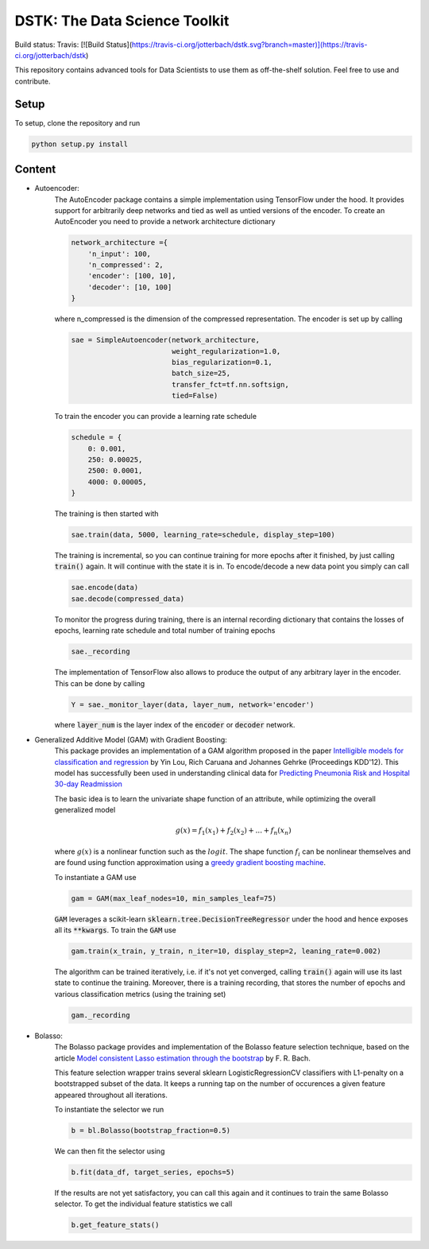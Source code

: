 DSTK: The Data Science Toolkit
==============================

Build status: Travis: [![Build Status](https://travis-ci.org/jotterbach/dstk.svg?branch=master)](https://travis-ci.org/jotterbach/dstk)

This repository contains advanced tools for Data Scientists to use them as off-the-shelf solution.
Feel free to use and contribute.

Setup
-----

To setup, clone the repository and run

.. code:: python

    python setup.py install

Content
-------

- Autoencoder:
    The AutoEncoder package contains a simple implementation using TensorFlow under the hood.
    It provides support for arbitrarily deep networks and tied as well as untied versions of the encoder.
    To create an AutoEncoder you need to provide a network architecture dictionary

    .. code:: python

        network_architecture ={
            'n_input': 100,
            'n_compressed': 2,
            'encoder': [100, 10],
            'decoder': [10, 100]
        }

    where n_compressed is the dimension of the compressed representation. The encoder is set up by calling

    .. code:: python

        sae = SimpleAutoencoder(network_architecture,
                                weight_regularization=1.0,
                                bias_regularization=0.1,
                                batch_size=25,
                                transfer_fct=tf.nn.softsign,
                                tied=False)

    To train the encoder you can provide a learning rate schedule

    .. code:: python

        schedule = {
            0: 0.001,
            250: 0.00025,
            2500: 0.0001,
            4000: 0.00005,
        }

    The training is then started with

    .. code:: python

        sae.train(data, 5000, learning_rate=schedule, display_step=100)

    The training is incremental, so you can continue training for more epochs after it finished, by just calling :code:`train()` again. It will continue with the state it is in.
    To encode/decode a new data point you simply can call

    .. code:: python

        sae.encode(data)
        sae.decode(compressed_data)

    To monitor the progress during training, there is an internal recording dictionary that contains the losses of epochs, learning rate schedule and total number of training epochs

    .. code:: python

        sae._recording

    The implementation of TensorFlow also allows to produce the output of any arbitrary layer in the encoder. This can be done by calling

    .. code:: python

        Y = sae._monitor_layer(data, layer_num, network='encoder')

    where :code:`layer_num` is the layer index of the :code:`encoder` or :code:`decoder` network.


- Generalized Additive Model (GAM) with Gradient Boosting:
    This package provides an implementation of a GAM algorithm proposed in the paper `Intelligible models for classification and regression`_
    by Yin Lou, Rich Caruana and Johannes Gehrke (Proceedings KDD'12). This model has successfully been used in understanding clinical data for
    `Predicting Pneumonia Risk and Hospital 30-day Readmission`_

    The basic idea is to learn the univariate shape function of an attribute, while optimizing the overall generalized model

    .. math::
        g(x) = f_1(x_1) + f_2(x_2) + ... + f_n(x_n)

    where :math:`g(x)` is a nonlinear function such as the :math:`logit`. The shape function :math:`f_i` can be nonlinear themselves and are found using
    function approximation using a `greedy gradient boosting machine`_.

    .. _Intelligible models for classification and regression: https://dl.acm.org/citation.cfm?doid=2339530.2339556
    .. _greedy gradient boosting machine: https://statweb.stanford.edu/~jhf/ftp/trebst.pdf
    .. _Predicting Pneumonia Risk and Hospital 30-day Readmission: http://doi.acm.org/10.1145/2783258.2788613

    To instantiate a GAM use

    .. code:: python

        gam = GAM(max_leaf_nodes=10, min_samples_leaf=75)

    :code:`GAM` leverages a scikit-learn :code:`sklearn.tree.DecisionTreeRegressor` under the hood and hence exposes all its :code:`**kwargs`.
    To train the :code:`GAM` use

    .. code:: python

        gam.train(x_train, y_train, n_iter=10, display_step=2, leaning_rate=0.002)

    The algorithm can be trained iteratively, i.e. if it's not yet converged, calling :code:`train()` again will use its last state to continue the training.
    Moreover, there is a training recording, that stores the number of epochs and various classification metrics (using the training set)

    .. code:: python

        gam._recording


- Bolasso:
    The Bolasso package provides and implementation of the Bolasso feature selection technique, based on the article `Model consistent Lasso estimation through the bootstrap`_
    by F. R. Bach.

    This feature selection wrapper trains several sklearn LogisticRegressionCV classifiers with L1-penalty on a bootstrapped subset of the data.
    It keeps a running tap on the number of occurences a given feature appeared throughout all iterations.

    To instantiate the selector we run

    .. code:: python

        b = bl.Bolasso(bootstrap_fraction=0.5)

    We can then fit the selector using

    .. code:: python

        b.fit(data_df, target_series, epochs=5)

    If the results are not yet satisfactory, you can call this again and it continues to train the same Bolasso selector.
    To get the individual feature statistics we call

    .. code:: python

        b.get_feature_stats()

    .. _Model consistent Lasso estimation through the bootstrap: http://dl.acm.org/citation.cfm?id=1390161

